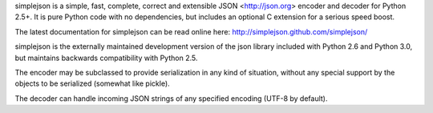 simplejson is a simple, fast, complete, correct and extensible
JSON <http://json.org> encoder and decoder for Python 2.5+.  It is
pure Python code with no dependencies, but includes an optional C
extension for a serious speed boost.

The latest documentation for simplejson can be read online here:
http://simplejson.github.com/simplejson/

simplejson is the externally maintained development version of the
json library included with Python 2.6 and Python 3.0, but maintains
backwards compatibility with Python 2.5.

The encoder may be subclassed to provide serialization in any kind of
situation, without any special support by the objects to be serialized
(somewhat like pickle).

The decoder can handle incoming JSON strings of any specified encoding
(UTF-8 by default).

